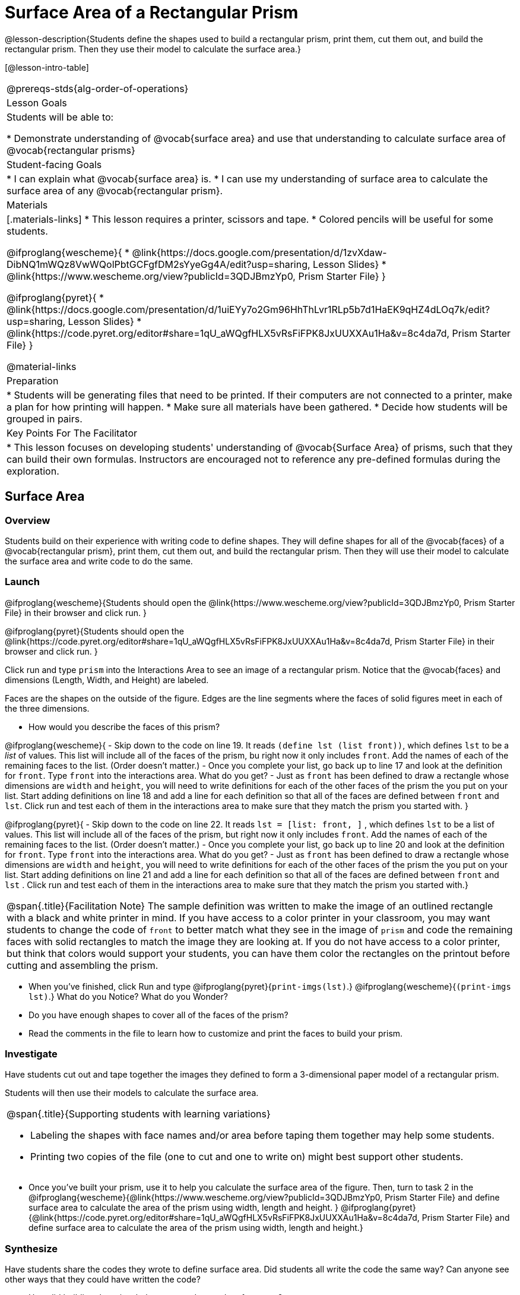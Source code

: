 = Surface Area of a Rectangular Prism

@lesson-description{Students define the shapes used to build a rectangular prism, print them, cut them out, and build the rectangular prism. Then they use their model to calculate the surface area.}

[@lesson-intro-table]
|===
@prereqs-stds{alg-order-of-operations}
| Lesson Goals
| Students will be able to:

* Demonstrate understanding of @vocab{surface area} and use that understanding to calculate surface area of @vocab{rectangular prisms}

| Student-facing Goals
|
* I can explain what @vocab{surface area} is.
* I can use my understanding of surface area to calculate the surface area of any @vocab{rectangular prism}.

| Materials
|[.materials-links]
* This lesson requires a printer, scissors and tape.
* Colored pencils will be useful for some students.

@ifproglang{wescheme}{
* @link{https://docs.google.com/presentation/d/1zvXdaw-DibNQ1mWQz8VwWQolPbtGCFgfDM2sYyeGg4A/edit?usp=sharing, Lesson Slides}
* @link{https://www.wescheme.org/view?publicId=3QDJBmzYp0, Prism Starter File}
}

@ifproglang{pyret}{
* @link{https://docs.google.com/presentation/d/1uiEYy7o2Gm96HhThLvr1RLp5b7d1HaEK9qHZ4dLOq7k/edit?usp=sharing, Lesson Slides}
* @link{https://code.pyret.org/editor#share=1qU_aWQgfHLX5vRsFiFPK8JxUUXXAu1Ha&v=8c4da7d, Prism Starter File}
}

@material-links

| Preparation
|

* Students will be generating files that need to be printed. If their computers are not connected to a printer, make a plan for how printing will happen.
* Make sure all materials have been gathered.
* Decide how students will be grouped in pairs.

| Key Points For The Facilitator
|
* This lesson focuses on developing students' understanding of @vocab{Surface Area} of prisms, such that they can build their own formulas. Instructors are encouraged not to reference any pre-defined formulas during the exploration.

|===

== Surface Area

=== Overview
Students build on their experience with writing code to define shapes.  They will define shapes for all of the @vocab{faces} of a @vocab{rectangular prism}, print them, cut them out, and build the rectangular prism. Then they will use their model to calculate the surface area and write code to do the same.

=== Launch
@ifproglang{wescheme}{Students should open the @link{https://www.wescheme.org/view?publicId=3QDJBmzYp0, Prism Starter File} in their browser and click run.
}

@ifproglang{pyret}{Students should open the @link{https://code.pyret.org/editor#share=1qU_aWQgfHLX5vRsFiFPK8JxUUXXAu1Ha&v=8c4da7d, Prism Starter File} in their browser and click run.
}

[.lesson-instruction]
Click run and type `prism` into the Interactions Area to see an image of a rectangular prism. Notice that the @vocab{faces} and dimensions (Length, Width, and Height) are labeled. 

[.lesson-point]
Faces are the shapes on the outside of the figure. Edges are the line segments where the faces of solid figures meet in each of the three dimensions. 

[.lesson-instruction]
- How would you describe the faces of this prism?

@ifproglang{wescheme}{
- Skip down to the code on line 19.  It reads `(define lst (list front))`, which defines `lst` to be a _list_ of values.  This list will include all of the faces of the prism, bu right now it only includes `front`.  Add the names of each of the remaining faces to the list. (Order doesn't matter.)
- Once you complete your list, go back up to line 17 and look at the definition for `front`. Type `front` into the interactions area. What do you get?
- Just as `front` has been defined to draw a rectangle whose dimensions are `width` and `height`, you will need to write definitions for each of the other faces of the prism the you put on your list. Start adding definitions on line 18 and add a line for each definition so that all of the faces are defined between `front` and `lst`. Click run and test each of them in the interactions area to make sure that they match the prism you started with.
}

@ifproglang{pyret}{
- Skip down to the code on line 22.  It reads `lst = [list: front, ]` , which defines `lst` to be a list of values.  This list will include all of the faces of the prism, but right now it only includes `front`. Add the names of each of the remaining faces to the list. (Order doesn't matter.)
- Once you complete your list, go back up to line 20 and look at the definition for `front`. Type `front` into the interactions area. What do you get?
- Just as `front` has been defined to draw a rectangle whose dimensions are `width` and `height`, you will need to write definitions for each of the other faces of the prism the you put on your list. Start adding definitions on line 21 and add a line for each definition so that all of the faces are defined between `front` and `lst` . Click run and test each of them in the interactions area to make sure that they match the prism you started with.}

[.strategy-box, cols="1", grid="none", stripes="none"]
|===
|
@span{.title}{Facilitation Note}
The sample definition was written to make the image of an outlined rectangle with a black and white printer in mind.  If you have access to a color printer in your classroom, you may want students to change the code of `front` to better match what they see in the image of `prism` and code the remaining faces with solid rectangles to match the image they are looking at. If you do not have access to a color printer, but think that colors would support your students, you can have them color the rectangles on the printout before cutting and assembling the prism.
|===

[.lesson-instruction]
- When you've finished, click Run and type 
@ifproglang{pyret}{`print-imgs(lst)`.}
@ifproglang{wescheme}{`(print-imgs lst)`.}
What do you Notice? What do you Wonder?
- Do you have enough shapes to cover all of the faces of the prism? 
- Read the comments in the file to learn how to customize and print the faces to build your prism.

=== Investigate

Have students cut out and tape together the images they defined to form a 3-dimensional paper model of a rectangular prism. 

Students will then use their models to calculate the surface area.

[.strategy-box, cols="1", grid="none", stripes="none"]
|===
a|
@span{.title}{Supporting students with learning variations}

- Labeling the shapes with face names and/or area before taping them together may help some students.
- Printing two copies of the file (one to cut and one to write on) might best support other students. 

|===

[.lesson-instruction]
- Once you've built your prism, use it to help you calculate the surface area of the figure. Then, turn to task 2 in the 
@ifproglang{wescheme}{@link{https://www.wescheme.org/view?publicId=3QDJBmzYp0, Prism Starter File} and define surface area to calculate the area of the prism using width, length and height. 
}
@ifproglang{pyret}{@link{https://code.pyret.org/editor#share=1qU_aWQgfHLX5vRsFiFPK8JxUUXXAu1Ha&v=8c4da7d, Prism Starter File} and define surface area to calculate the area of the prism using width, length and height.} 

=== Synthesize

Have students share the codes they wrote to define surface area. Did students all write the code the same way?  Can anyone see other ways that they could have written the code?

[.lesson-instruction]
- How did building the prism help you to understand surface area?
- How did writing the code for surface area help you to understand surface area?
